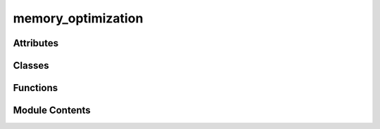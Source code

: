 memory_optimization
===================

.. py:module:: memory_optimization

.. autoapi-nested-parse::

   Memory Optimization Script for VCF Analysis Agent

   This script identifies and implements memory optimizations:
   - Memory leak detection
   - Object size analysis
   - Garbage collection optimization
   - Memory pool implementation



Attributes
----------

.. autoapisummary::

   memory_optimization.logger


Classes
-------

.. autoapisummary::

   memory_optimization.MemoryOptimizer
   memory_optimization.MemoryProfiler
   memory_optimization.ObjectSizeAnalyzer


Functions
---------

.. autoapisummary::

   memory_optimization.main


Module Contents
---------------

.. py:class:: MemoryOptimizer

   Main memory optimization coordinator.


   .. py:method:: implement_memory_optimizations()

      Implement specific memory optimizations.



   .. py:method:: run_memory_optimization_test()

      Run comprehensive memory optimization test.



   .. py:attribute:: analyzer


   .. py:attribute:: profiler


.. py:class:: MemoryProfiler

   Memory profiling and optimization utilities.


   .. py:method:: analyze_memory_growth()

      Analyze memory growth between snapshots.



   .. py:method:: detect_memory_leaks()

      Detect potential memory leaks.



   .. py:method:: optimize_garbage_collection()

      Optimize garbage collection settings.



   .. py:method:: start_profiling()

      Start memory profiling.



   .. py:method:: take_snapshot(label = '')

      Take a memory snapshot.



   .. py:attribute:: object_tracker


   .. py:attribute:: snapshots
      :value: []



   .. py:attribute:: start_memory
      :value: None



.. py:class:: ObjectSizeAnalyzer

   Analyze object sizes and memory usage patterns.


   .. py:method:: analyze_large_objects()
      :staticmethod:


      Find large objects in memory.



   .. py:method:: get_object_size(obj)
      :staticmethod:


      Get deep size of an object.



.. py:function:: main()

   Main function to run memory optimization.


.. py:data:: logger

